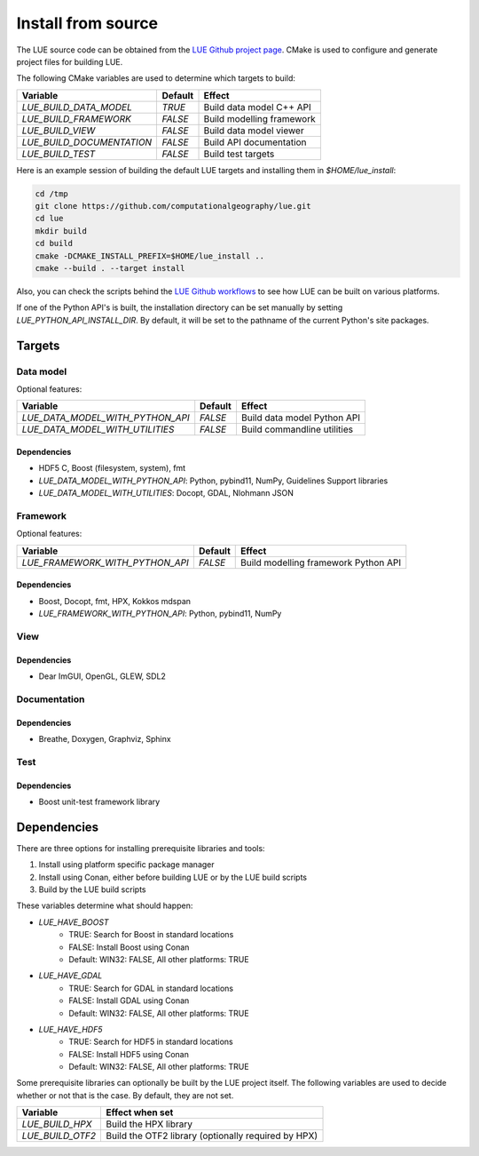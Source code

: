 .. _install_source:

Install from source
===================
The LUE source code can be obtained from the `LUE Github project
page`_. CMake is used to configure and generate project files for
building LUE.

..
   TODO General, use of CMake, configure, build install

The following CMake variables are used to determine which targets to build:

================================ ======= ===========================
Variable                         Default Effect
================================ ======= ===========================
`LUE_BUILD_DATA_MODEL`           `TRUE`  Build data model C++ API
`LUE_BUILD_FRAMEWORK`            `FALSE` Build modelling framework
`LUE_BUILD_VIEW`                 `FALSE` Build data model viewer
`LUE_BUILD_DOCUMENTATION`        `FALSE` Build API documentation
`LUE_BUILD_TEST`                 `FALSE` Build test targets
================================ ======= ===========================

Here is an example session of building the default LUE targets and
installing them in `$HOME/lue_install`:

.. code-block:: bash

   cd /tmp
   git clone https://github.com/computationalgeography/lue.git
   cd lue
   mkdir build
   cd build
   cmake -DCMAKE_INSTALL_PREFIX=$HOME/lue_install ..
   cmake --build . --target install

Also, you can check the scripts behind the `LUE Github workflows`_
to see how LUE can be built on various platforms.

If one of the Python API's is built, the installation directory can
be set manually by setting `LUE_PYTHON_API_INSTALL_DIR`. By default,
it will be set to the pathname of the current Python's site packages.


Targets
+++++++

Data model
----------
Optional features:

================================ ======= ===========================
Variable                         Default Effect
================================ ======= ===========================
`LUE_DATA_MODEL_WITH_PYTHON_API` `FALSE` Build data model Python API
`LUE_DATA_MODEL_WITH_UTILITIES`  `FALSE` Build commandline utilities
================================ ======= ===========================


Dependencies
~~~~~~~~~~~~
- HDF5 C, Boost (filesystem, system), fmt
- `LUE_DATA_MODEL_WITH_PYTHON_API`: Python, pybind11, NumPy, Guidelines Support libraries
- `LUE_DATA_MODEL_WITH_UTILITIES`: Docopt, GDAL, Nlohmann JSON


Framework
---------
Optional features:

================================ ======= ====================================
Variable                         Default Effect
================================ ======= ====================================
`LUE_FRAMEWORK_WITH_PYTHON_API`  `FALSE` Build modelling framework Python API
================================ ======= ====================================


Dependencies
~~~~~~~~~~~~
- Boost, Docopt, fmt, HPX, Kokkos mdspan
- `LUE_FRAMEWORK_WITH_PYTHON_API`: Python, pybind11, NumPy


View
----


Dependencies
~~~~~~~~~~~~
- Dear ImGUI, OpenGL, GLEW, SDL2


Documentation
-------------


Dependencies
~~~~~~~~~~~~
- Breathe, Doxygen, Graphviz, Sphinx


Test
----


Dependencies
~~~~~~~~~~~~
- Boost unit-test framework library


Dependencies
++++++++++++
There are three options for installing prerequisite libraries and tools:

1. Install using platform specific package manager
2. Install using Conan, either before building LUE or by the LUE build
   scripts
3. Build by the LUE build scripts

These variables determine what should happen:

- `LUE_HAVE_BOOST`
    - TRUE: Search for Boost in standard locations
    - FALSE: Install Boost using Conan
    - Default: WIN32: FALSE, All other platforms: TRUE
- `LUE_HAVE_GDAL`
    - TRUE: Search for GDAL in standard locations
    - FALSE: Install GDAL using Conan
    - Default: WIN32: FALSE, All other platforms: TRUE
- `LUE_HAVE_HDF5`
    - TRUE: Search for HDF5 in standard locations
    - FALSE: Install HDF5 using Conan
    - Default: WIN32: FALSE, All other platforms: TRUE

Some prerequisite libraries can optionally be built by the LUE project
itself. The following variables are used to decide whether or not that
is the case. By default, they are not set.

================ ===================================================
Variable         Effect when set
================ ===================================================
`LUE_BUILD_HPX`  Build the HPX library
`LUE_BUILD_OTF2` Build the OTF2 library (optionally required by HPX)
================ ===================================================

.. _LUE Github project page: https://github.com/computationalgeography/lue
.. _LUE Github workflows: https://github.com/computationalgeography/lue/actions
